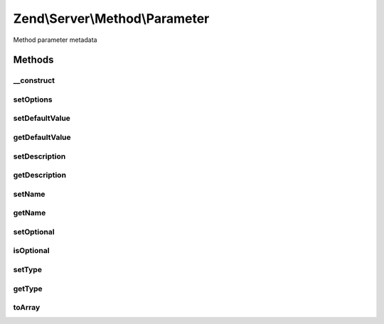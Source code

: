 .. Server/Method/Parameter.php generated using docpx on 01/30/13 03:32am


Zend\\Server\\Method\\Parameter
===============================

Method parameter metadata

Methods
+++++++

__construct
-----------

.. function:: __construct()


    Constructor

    :param null|array: 



setOptions
----------

.. function:: setOptions()


    Set object state from array of options

    :param array: 

    :rtype: \Zend\Server\Method\Parameter 



setDefaultValue
---------------

.. function:: setDefaultValue()


    Set default value

    :param mixed: 

    :rtype: \Zend\Server\Method\Parameter 



getDefaultValue
---------------

.. function:: getDefaultValue()


    Retrieve default value

    :rtype: mixed 



setDescription
--------------

.. function:: setDescription()


    Set description

    :param string: 

    :rtype: \Zend\Server\Method\Parameter 



getDescription
--------------

.. function:: getDescription()


    Retrieve description

    :rtype: string 



setName
-------

.. function:: setName()


    Set name

    :param string: 

    :rtype: \Zend\Server\Method\Parameter 



getName
-------

.. function:: getName()


    Retrieve name

    :rtype: string 



setOptional
-----------

.. function:: setOptional()


    Set optional flag

    :param bool: 

    :rtype: \Zend\Server\Method\Parameter 



isOptional
----------

.. function:: isOptional()


    Is the parameter optional?

    :rtype: bool 



setType
-------

.. function:: setType()


    Set parameter type

    :param string: 

    :rtype: \Zend\Server\Method\Parameter 



getType
-------

.. function:: getType()


    Retrieve parameter type

    :rtype: string 



toArray
-------

.. function:: toArray()


    Cast to array

    :rtype: array 



